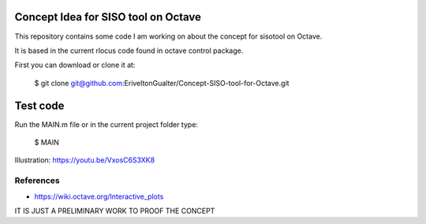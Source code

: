 Concept Idea for SISO tool on Octave
====================================

This repository contains some code I am working on about the concept for sisotool on Octave.

It is based in the current rlocus code found in octave control package.

.. image:: siso.png
    :align: center
    :alt: alternate text
    
First you can download or clone it at:
 
   $ git clone git@github.com:EriveltonGualter/Concept-SISO-tool-for-Octave.git

Test code
=========

Run the MAIN.m file or in the current project folder type:

   $ MAIN

Illustration: https://youtu.be/VxosC6S3XK8

References
----------

- https://wiki.octave.org/Interactive_plots


IT IS JUST A PRELIMINARY WORK TO PROOF THE CONCEPT
